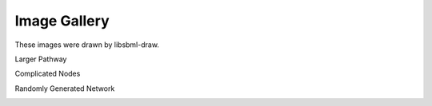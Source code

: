 Image Gallery
==============

These images were drawn by libsbml-draw.


Larger Pathway

.. image:: images/larger_pathway.png

Complicated Nodes

.. image:: images/complicated_nodes.png

Randomly Generated Network

.. image:: images/random_5s_2r.png

